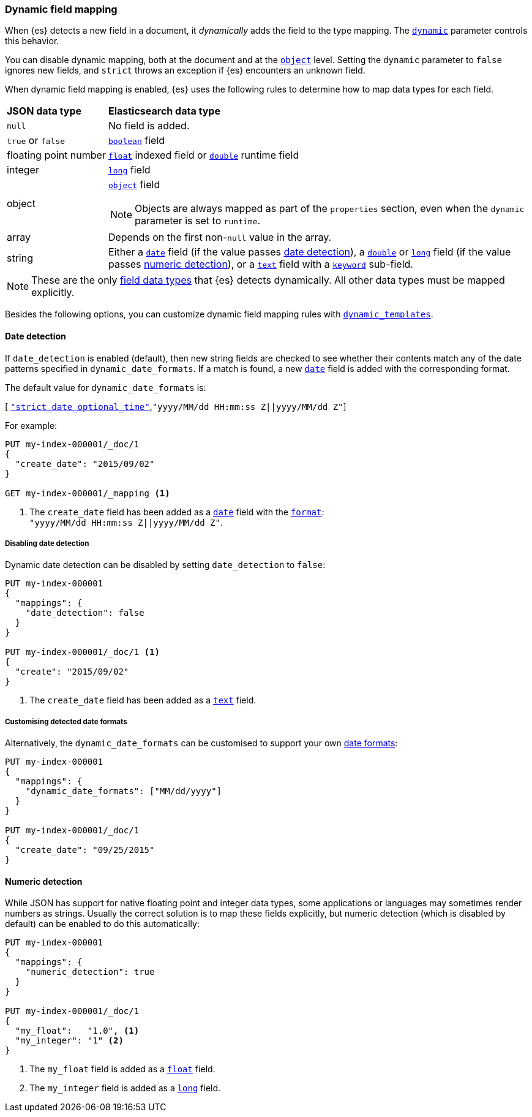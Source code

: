 [[dynamic-field-mapping]]
=== Dynamic field mapping

When {es} detects a new field in a document, it _dynamically_ adds the field to
the type mapping. The <<dynamic,`dynamic`>> parameter controls this behavior.

You can disable dynamic mapping, both at the document and at the
<<object,`object`>> level. Setting the `dynamic` parameter to
`false` ignores new fields, and `strict` throws an exception if {es} encounters
an unknown field.

When dynamic field mapping is enabled, {es} uses the following rules to
determine how to map data types for each field.

[horizontal]
*JSON data type*::                  *Elasticsearch data type*

`null`::                            No field is added.
`true` or `false`::                 <<boolean,`boolean`>> field
floating{nbsp}point{nbsp}number::   <<number,`float`>> indexed field or <<number,`double`>> runtime field
integer::                           <<number,`long`>> field
object::                            <<object,`object`>> field
+
NOTE: Objects are always mapped as part of the `properties` section, even when the `dynamic` parameter is set to `runtime`.

array::                             Depends on the first non-`null` value in the array.
string::                            Either a <<date,`date`>> field (if the value passes <<date-detection,date detection>>), a <<number,`double`>> or <<number,`long`>> field (if the value passes <<numeric-detection,numeric detection>>), or a <<text,`text`>> field with a <<keyword,`keyword`>> sub-field.

NOTE: These are the only <<mapping-types,field data types>> that {es} detects
dynamically. All other data types must be mapped explicitly.

Besides the following options, you can customize dynamic field mapping rules
with <<dynamic-templates,`dynamic_templates`>>.

[[date-detection]]
==== Date detection

If `date_detection` is enabled (default), then new string fields are checked
to see whether their contents match any of the date patterns specified in
`dynamic_date_formats`.  If a match is found, a new <<date,`date`>> field is
added with the corresponding format.

The default value for `dynamic_date_formats` is:

&#91; <<strict-date-time,`"strict_date_optional_time"`>>,`"yyyy/MM/dd HH:mm:ss Z||yyyy/MM/dd Z"`]

For example:


[source,console]
--------------------------------------------------
PUT my-index-000001/_doc/1
{
  "create_date": "2015/09/02"
}

GET my-index-000001/_mapping <1>
--------------------------------------------------

<1> The `create_date` field has been added as a <<date,`date`>>
    field with the <<mapping-date-format,`format`>>: +
    `"yyyy/MM/dd HH:mm:ss Z||yyyy/MM/dd Z"`.

===== Disabling date detection

Dynamic date detection can be disabled by setting `date_detection` to `false`:

[source,console]
--------------------------------------------------
PUT my-index-000001
{
  "mappings": {
    "date_detection": false
  }
}

PUT my-index-000001/_doc/1 <1>
{
  "create": "2015/09/02"
}
--------------------------------------------------

<1> The `create_date` field has been added as a <<text,`text`>> field.

===== Customising detected date formats

Alternatively, the `dynamic_date_formats` can be customised to support your
own <<mapping-date-format,date formats>>:

[source,console]
--------------------------------------------------
PUT my-index-000001
{
  "mappings": {
    "dynamic_date_formats": ["MM/dd/yyyy"]
  }
}

PUT my-index-000001/_doc/1
{
  "create_date": "09/25/2015"
}
--------------------------------------------------


[[numeric-detection]]
==== Numeric detection

While JSON has support for native floating point and integer data types, some
applications or languages may sometimes render numbers as strings. Usually the
correct solution is to map these fields explicitly, but numeric detection
(which is disabled by default) can be enabled to do this automatically:


[source,console]
--------------------------------------------------
PUT my-index-000001
{
  "mappings": {
    "numeric_detection": true
  }
}

PUT my-index-000001/_doc/1
{
  "my_float":   "1.0", <1>
  "my_integer": "1" <2>
}
--------------------------------------------------

<1> The `my_float` field is added as a <<number,`float`>> field.
<2> The `my_integer` field is added as a <<number,`long`>> field.
